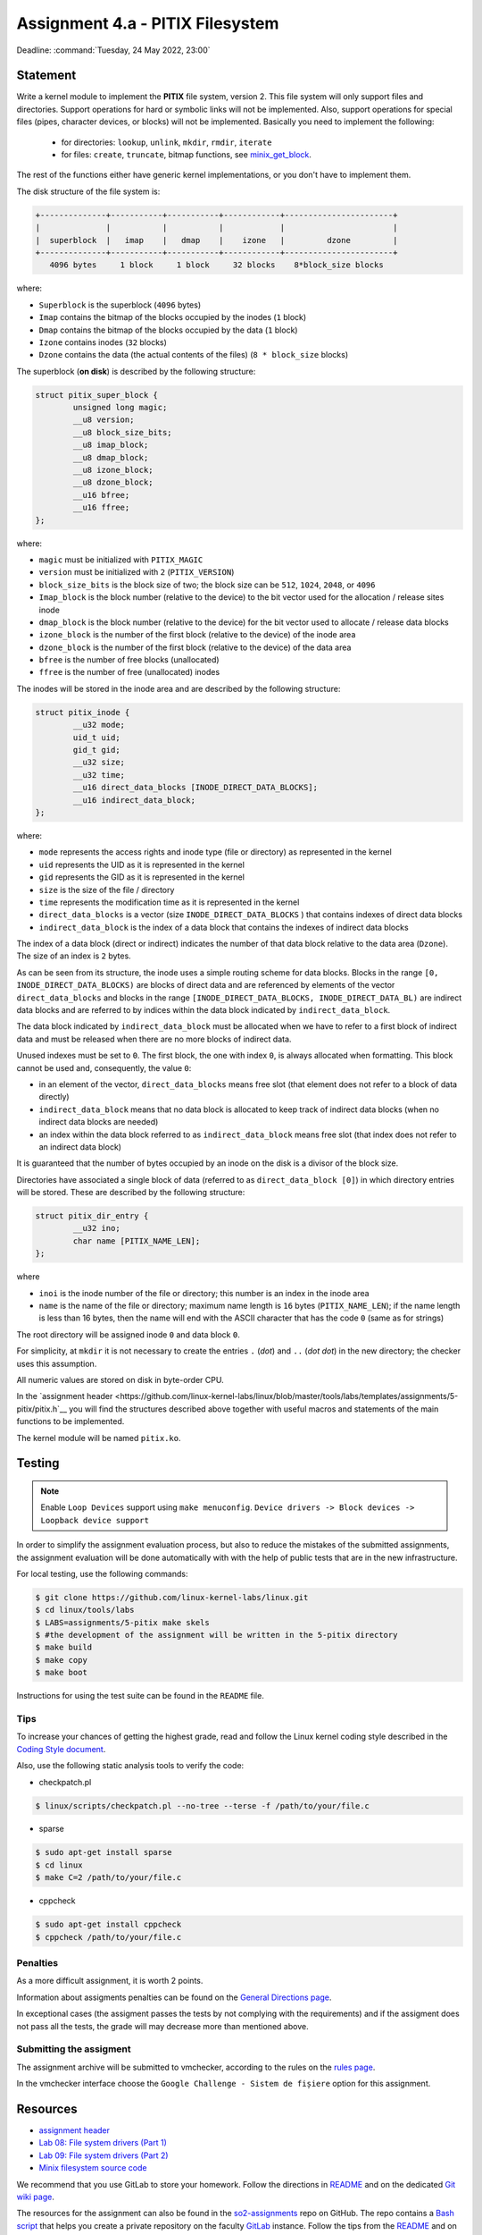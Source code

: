===================================
Assignment 4.a - PITIX Filesystem
===================================

Deadline: :command:`Tuesday, 24 May 2022, 23:00`

Statement
=========

Write a kernel module to implement the **PITIX** file system, version 2.
This file system will only support files and directories.
Support operations for hard or symbolic links will not be implemented.
Also, support operations for special files (pipes, character devices, or blocks) will not be implemented.
Basically you need to implement the following:
  * for directories: ``lookup``, ``unlink``, ``mkdir``, ``rmdir``, ``iterate``
  * for files: ``create``, ``truncate``, bitmap functions, see `minix_get_block <https://elixir.bootlin.com/linux/v4.15/source/fs/minix/inode.c#L375>`__.

The rest of the functions either have generic kernel implementations, or you don't have to implement them.

The disk structure of the file system is:

.. code-block:: console

    +--------------+-----------+-----------+------------+-----------------------+
    |              |           |           |            |                       |
    |  superblock  |   imap    |   dmap    |    izone   |         dzone         |
    +--------------+-----------+-----------+------------+-----------------------+
       4096 bytes     1 block     1 block     32 blocks    8*block_size blocks


where:

* ``Superblock`` is the superblock (``4096`` bytes)
* ``Imap`` contains the bitmap of the blocks occupied by the inodes (``1`` block)
* ``Dmap`` contains the bitmap of the blocks occupied by the data (``1`` block)
* ``Izone`` contains inodes (``32`` blocks)
* ``Dzone`` contains the data (the actual contents of the files) (``8 * block_size`` blocks)

The superblock (**on disk**) is described by the following structure:

.. code-block:: c

    struct pitix_super_block {
            unsigned long magic;
            __u8 version;
            __u8 block_size_bits;
            __u8 imap_block;
            __u8 dmap_block;
            __u8 izone_block;
            __u8 dzone_block;
            __u16 bfree;
            __u16 ffree;
    };

where:

* ``magic`` must be initialized with ``PITIX_MAGIC``
* ``version`` must be initialized with ``2`` (``PITIX_VERSION``)
* ``block_size_bits`` is the block size of two; the block size can be ``512``, ``1024``, ``2048``, or ``4096``
* ``Imap_block`` is the block number (relative to the device) to the bit vector used for the allocation / release sites inode
* ``dmap_block`` is the block number (relative to the device) for the bit vector used to allocate / release data blocks
* ``izone_block`` is the number of the first block (relative to the device) of the inode area
* ``dzone_block`` is the number of the first block (relative to the device) of the data area
* ``bfree`` is the number of free blocks (unallocated)
* ``ffree`` is the number of free (unallocated) inodes

The inodes will be stored in the inode area and are described by the following structure:

.. code-block:: c

    struct pitix_inode {
            __u32 mode;
            uid_t uid;
            gid_t gid;
            __u32 size;
            __u32 time;
            __u16 direct_data_blocks [INODE_DIRECT_DATA_BLOCKS];
            __u16 indirect_data_block;
    };

where:

* ``mode`` represents the access rights and inode type (file or directory) as represented in the kernel
* ``uid`` represents the UID as it is represented in the kernel
* ``gid`` represents the GID as it is represented in the kernel
* ``size`` is the size of the file / directory
* ``time`` represents the modification time as it is represented in the kernel
* ``direct_data_blocks`` is a vector (size ``INODE_DIRECT_DATA_BLOCKS`` ) that contains indexes of direct data blocks
* ``indirect_data_block`` is the index of a data block that contains the indexes of indirect data blocks

The index of a data block (direct or indirect) indicates the number of that data block relative to the data area (``Dzone``).
The size of an index is ``2`` bytes.

As can be seen from its structure, the inode uses a simple routing scheme for data blocks.
Blocks in the range ``[0, INODE_DIRECT_DATA_BLOCKS)`` are blocks of direct data and are referenced by elements of the vector ``direct_data_blocks`` and blocks in the range ``[INODE_DIRECT_DATA_BLOCKS, INODE_DIRECT_DATA_BL)`` are indirect data blocks and are referred to by indices within the data block indicated by ``indirect_data_block``.

The data block indicated by ``indirect_data_block`` must be allocated when we have to refer to a first block of indirect data and must be released when there are no more blocks of indirect data.

Unused indexes must be set to ``0``.
The first block, the one with index ``0``, is always allocated when formatting. This block cannot be used and, consequently, the value ``0``:

* in an element of the vector, ``direct_data_blocks`` means free slot (that element does not refer to a block of data directly)
* ``indirect_data_block`` means that no data block is allocated to keep track of indirect data blocks (when no indirect data blocks are needed)
* an index within the data block referred to as ``indirect_data_block`` means free slot (that index does not refer to an indirect data block)

It is guaranteed that the number of bytes occupied by an inode on the disk is a divisor of the block size.

Directories have associated a single block of data (referred to as ``direct_data_block [0]``) in which directory entries will be stored. These are described by the following structure:

.. code-block:: c

    struct pitix_dir_entry {
            __u32 ino;
            char name [PITIX_NAME_LEN];
    };

where

* ``inoi`` is the inode number of the file or directory; this number is an index in the inode area
* ``name`` is the name of the file or directory; maximum name length is ``16`` bytes (``PITIX_NAME_LEN``); if the name length is less than 16 bytes, then the name will end with the ASCII character that has the code ``0`` (same as for strings)

The root directory will be assigned inode ``0`` and data block ``0``.

For simplicity, at ``mkdir`` it is not necessary to create the entries ``.`` (*dot*) and ``..`` (*dot dot*) in the new directory; the checker uses this assumption.

All numeric values are stored on disk in byte-order CPU.

In the `assignment header <https://github.com/linux-kernel-labs/linux/blob/master/tools/labs/templates/assignments/5-pitix/pitix.h`__ you will find the structures described above together with useful macros and statements of the main functions to be implemented.

The kernel module will be named ``pitix.ko``.

Testing
=======

.. note::

    Enable ``Loop Devices`` support using ``make menuconfig``. ``Device drivers -> Block devices -> Loopback device support``

In order to simplify the assignment evaluation process, but also to reduce the mistakes of the submitted assignments, the assignment evaluation will be done automatically with with the help of public tests that are in the new infrastructure.

For local testing, use the following commands:

.. code-block:: console

    $ git clone https://github.com/linux-kernel-labs/linux.git
    $ cd linux/tools/labs
    $ LABS=assignments/5-pitix make skels
    $ #the development of the assignment will be written in the 5-pitix directory
    $ make build
    $ make copy
    $ make boot

Instructions for using the test suite can be found in the ``README`` file.

Tips
----

To increase your chances of getting the highest grade, read and follow the Linux kernel coding style described in the `Coding Style document <https://elixir.bootlin.com/linux/v4.19.19/source/Documentation/process/coding-style.rst>`__.

Also, use the following static analysis tools to verify the code:

- checkpatch.pl

.. code-block:: console

   $ linux/scripts/checkpatch.pl --no-tree --terse -f /path/to/your/file.c

- sparse

.. code-block:: console

   $ sudo apt-get install sparse
   $ cd linux
   $ make C=2 /path/to/your/file.c

- cppcheck

.. code-block:: console

   $ sudo apt-get install cppcheck
   $ cppcheck /path/to/your/file.c

Penalties
---------

As a more difficult assignment, it is worth 2 points.

Information about assigments penalties can be found on the
`General Directions page <https://ocw.cs.pub.ro/courses/so2/teme/general>`__.

In exceptional cases (the assigment passes the tests by not complying with the requirements)
and if the assigment does not pass all the tests, the grade will may decrease more than mentioned above.

Submitting the assigment
------------------------

The assignment archive will be submitted to vmchecker, according to the rules on the
`rules page <https://ocw.cs.pub.ro/courses/so2/reguli-notare#reguli_de_trimitere_a_temelor>`__.

In the vmchecker interface choose the ``Google Challenge - Sistem de fișiere`` option for this assignment.

Resources
=========

* `assignment header <https://github.com/linux-kernel-labs/linux/blob/master/tools/labs/templates/assignments/5-pitix/pitix.h>`__
* `Lab 08: File system drivers (Part 1) <https://linux-kernel-labs.github.io/refs/heads/master/so2/lab8-filesystems-part1.html>`__
* `Lab 09: File system drivers (Part 2) <https://linux-kernel-labs.github.io/refs/heads/master/so2/lab9-filesystems-part2.html>`__
* `Minix filesystem source code <https://elixir.bootlin.com/linux/v4.15/source/fs/minix>`__

We recommend that you use GitLab to store your homework. Follow the directions in
`README <https://github.com/systems-cs-pub-ro/so2-assignments/blob/master/README.md>`__
and on the dedicated `Git wiki page <https://ocw.cs.pub.ro/courses/so2/teme/folosire-gitlab>`__.

The resources for the assignment can also be found in the `so2-assignments <https://github.com/systems-cs-pub-ro/so2-assignments>`__ repo on GitHub.
The repo contains a `Bash script <https://github.com/systems-cs-pub-ro/so2-assignments/blob/master/so2-create-repo.sh>`__
that helps you create a private repository on the faculty `GitLab <https://gitlab.cs.pub.ro/users/sign_in>`__ instance.
Follow the tips from the `README <https://github.com/systems-cs-pub-ro/so2-assignments/blob/master/README.md>`__ and
on the dedicated `Wiki page <https://ocw.cs.pub.ro/courses/so2/teme/folosire-gitlab>`__.

Questions
=========

For questions about the assigment, you can consult the mailing `list archives <http://cursuri.cs.pub.ro/pipermail/so2/>`__
or send an e-mail (you must be `registered <http://cursuri.cs.pub.ro/cgi-bin/mailman/listinfo/so2>`__).
Please follow and follow `the tips for use of the list <https://ocw.cs.pub.ro/courses/so2/resurse/lista-discutii#mailing-list-guidelines>`__.

Before you ask a question, make sure that:

* you have read the statement of the assigment well
* the question is not already presented on the `FAQ page <https://ocw.cs.pub.ro/courses/so2/teme/tema2/faq>`__
* the answer cannot be found in the `mailing list archives <http://cursuri.cs.pub.ro/pipermail/so2/>`__
